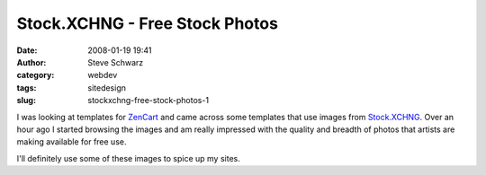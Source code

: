 Stock.XCHNG - Free Stock Photos
###############################
:date: 2008-01-19 19:41
:author: Steve Schwarz
:category: webdev
:tags: sitedesign
:slug: stockxchng-free-stock-photos-1

I was looking at templates for `ZenCart`_ and came across some templates
that use images from `Stock.XCHNG`_. Over an hour ago I started browsing
the images and am really impressed with the quality and breadth of
photos that artists are making available for free use.

I'll definitely use some of these images to spice up my sites.

.. _ZenCart: http://www.zen-cart.com/
.. _Stock.XCHNG: http://www.sxc.hu/
